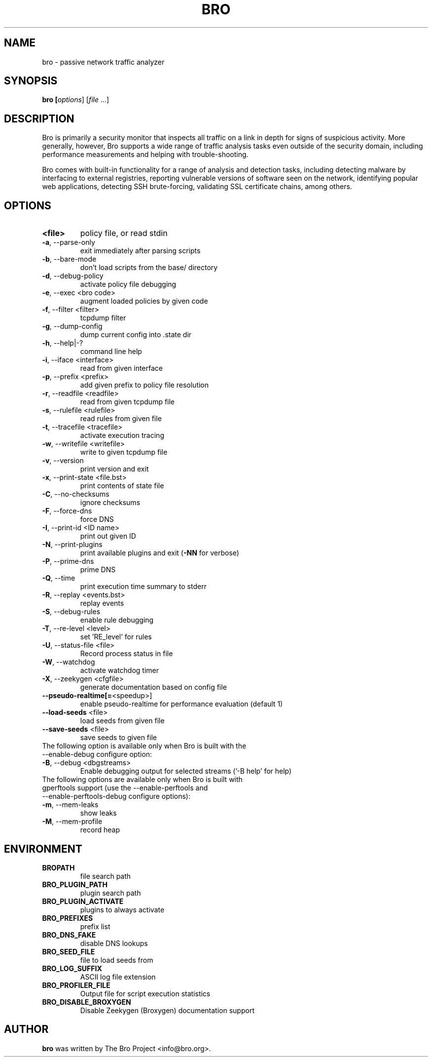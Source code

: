 .TH BRO "8" "November 2014" "bro" "System Administration Utilities"
.SH NAME
bro \- passive network traffic analyzer
.SH SYNOPSIS
.B bro
\/\fP [\fIoptions\fR] [\fIfile\fR ...]
.SH DESCRIPTION
Bro is primarily a security monitor that inspects all traffic on a link in
depth for signs of suspicious activity. More generally, however, Bro
supports a wide range of traffic analysis tasks even outside of the
security domain, including performance measurements and helping with
trouble-shooting.

Bro comes with built-in functionality for a range of analysis and detection
tasks, including detecting malware by interfacing to external registries,
reporting vulnerable versions of software seen on the network, identifying
popular web applications, detecting SSH brute-forcing, validating SSL
certificate chains, among others.
.SH OPTIONS
.TP
.B <file>
policy file, or read stdin
.TP
\fB\-a\fR,\ \-\-parse\-only
exit immediately after parsing scripts
.TP
\fB\-b\fR,\ \-\-bare\-mode
don't load scripts from the base/ directory
.TP
\fB\-d\fR,\ \-\-debug\-policy
activate policy file debugging
.TP
\fB\-e\fR,\ \-\-exec <bro code>
augment loaded policies by given code
.TP
\fB\-f\fR,\ \-\-filter <filter>
tcpdump filter
.TP
\fB\-g\fR,\ \-\-dump\-config
dump current config into .state dir
.TP
\fB\-h\fR,\ \-\-help|\-?
command line help
.TP
\fB\-i\fR,\ \-\-iface <interface>
read from given interface
.TP
\fB\-p\fR,\ \-\-prefix <prefix>
add given prefix to policy file resolution
.TP
\fB\-r\fR,\ \-\-readfile <readfile>
read from given tcpdump file
.TP
\fB\-s\fR,\ \-\-rulefile <rulefile>
read rules from given file
.TP
\fB\-t\fR,\ \-\-tracefile <tracefile>
activate execution tracing
.TP
\fB\-w\fR,\ \-\-writefile <writefile>
write to given tcpdump file
.TP
\fB\-v\fR,\ \-\-version
print version and exit
.TP
\fB\-x\fR,\ \-\-print\-state <file.bst>
print contents of state file
.TP
\fB\-C\fR,\ \-\-no\-checksums
ignore checksums
.TP
\fB\-F\fR,\ \-\-force\-dns
force DNS
.TP
\fB\-I\fR,\ \-\-print\-id <ID name>
print out given ID
.TP
\fB\-N\fR,\ \-\-print\-plugins
print available plugins and exit (\fB\-NN\fR for verbose)
.TP
\fB\-P\fR,\ \-\-prime\-dns
prime DNS
.TP
\fB\-Q\fR,\ \-\-time
print execution time summary to stderr
.TP
\fB\-R\fR,\ \-\-replay <events.bst>
replay events
.TP
\fB\-S\fR,\ \-\-debug\-rules
enable rule debugging
.TP
\fB\-T\fR,\ \-\-re\-level <level>
set 'RE_level' for rules
.TP
\fB\-U\fR,\ \-\-status\-file <file>
Record process status in file
.TP
\fB\-W\fR,\ \-\-watchdog
activate watchdog timer
.TP
\fB\-X\fR,\ \-\-zeekygen <cfgfile>
generate documentation based on config file
.TP
\fB\-\-pseudo\-realtime[=\fR<speedup>]
enable pseudo\-realtime for performance evaluation (default 1)
.TP
\fB\-\-load\-seeds\fR <file>
load seeds from given file
.TP
\fB\-\-save\-seeds\fR <file>
save seeds to given file
.TP
The following option is available only when Bro is built with the \-\-enable\-debug configure option:
.TP
\fB\-B\fR,\ \-\-debug <dbgstreams>
Enable debugging output for selected streams ('-B help' for help)
.TP
The following options are available only when Bro is built with gperftools support (use the \-\-enable\-perftools and \-\-enable\-perftools\-debug configure options):
.TP
\fB\-m\fR,\ \-\-mem-leaks
show leaks
.TP
\fB\-M\fR,\ \-\-mem-profile
record heap
.SH ENVIRONMENT
.TP
.B BROPATH
file search path
.TP
.B BRO_PLUGIN_PATH
plugin search path
.TP
.B BRO_PLUGIN_ACTIVATE
plugins to always activate
.TP
.B BRO_PREFIXES
prefix list
.TP
.B BRO_DNS_FAKE
disable DNS lookups
.TP
.B BRO_SEED_FILE
file to load seeds from
.TP
.B BRO_LOG_SUFFIX
ASCII log file extension
.TP
.B BRO_PROFILER_FILE
Output file for script execution statistics
.TP
.B BRO_DISABLE_BROXYGEN
Disable Zeekygen (Broxygen) documentation support
.SH AUTHOR
.B bro
was written by The Bro Project <info@bro.org>.
